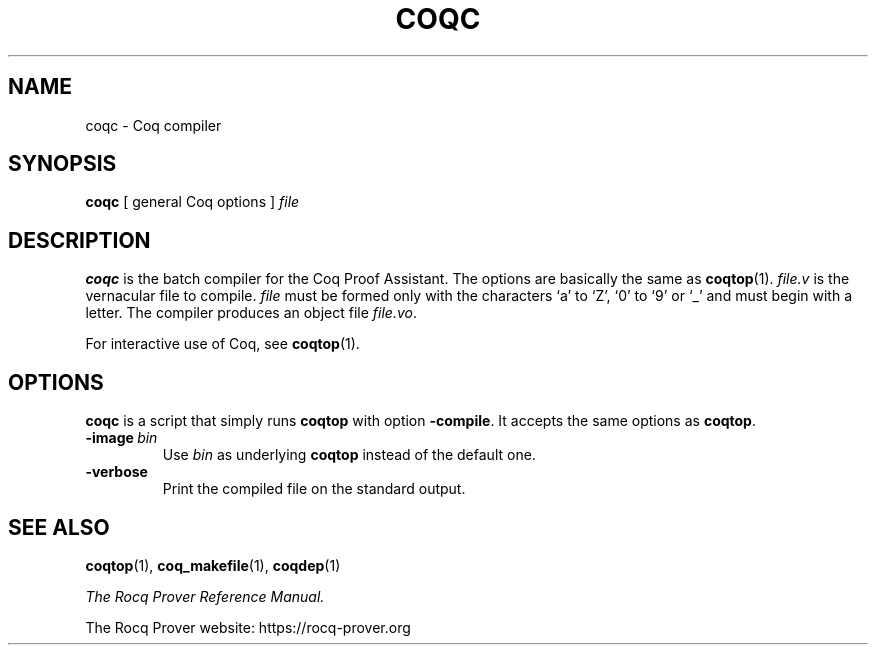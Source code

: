 .TH COQC 1
.
.SH NAME
coqc \- Coq compiler
.
.
.SH SYNOPSIS
.B coqc
[
general Coq options
]
.I file
.
.
.SH DESCRIPTION
.
.B coqc
is the batch compiler for the Coq Proof Assistant.
The options are basically the same as
.BR coqtop (1).
.I file.v
is the vernacular file to compile.
.I file
must be formed
only with the characters `a' to `Z', `0' to `9' or `_' and must begin
with a letter.
The compiler produces an object file
.IR file.vo \&.
.PP
For interactive use of Coq, see
.BR coqtop (1).
.
.
.SH OPTIONS
.
.\" TODO: Coqc is not a script.  Correct this claim.
.B coqc
is a script that simply runs
.B coqtop
with option
.BR \-compile .
It accepts the same options as
.BR coqtop .
.
.TP
.BI \-image \ bin
Use
.I bin
as underlying
.B coqtop
instead of the default one.
.
.TP
.B \-verbose
Print the compiled file on the standard output.
.
.SH SEE ALSO
.
.BR coqtop (1),
.BR coq_makefile (1),
.BR coqdep (1)
.PP
.I
The Rocq Prover Reference Manual.
.PP
The Rocq Prover website: https://rocq-prover.org
